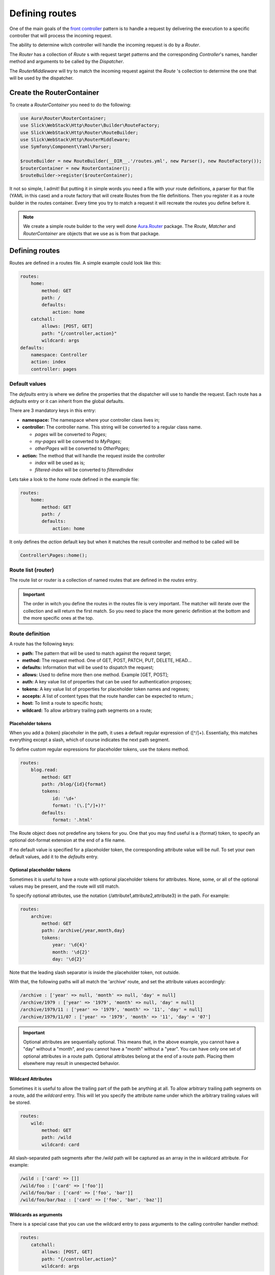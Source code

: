 Defining routes
===============

One of the main goals of the `front controller <https://en.wikipedia.org/wiki/Front_controller>`_
pattern is to handle a request by delivering the execution to a specific controller that will
process the incoming request.

The ability to determine witch controller will handle the incoming request is do by a `Router`.

The `Router` has a collection of `Route` s with request target patterns and the corresponding
`Controller`'s names, handler method and arguments to be called by the `Dispatcher`.

The `RouterMiddleware` will try to match the incoming request against the `Route` 's collection
to determine the one that will be used by the dispatcher.

Create the RouterContainer
--------------------------

To create a `RouterContainer` you need to do the following:

.. code-block:: php

    use Aura\Router\RouterContainer;
    use Slick\WebStack\Http\Router\Builder\RouteFactory;
    use Slick\WebStack\Http\Router\RouteBuilder;
    use Slick\WebStack\Http\RouterMiddleware;
    use Symfony\Component\Yaml\Parser;

    $routeBuilder = new RouteBuilder(__DIR__.'/routes.yml', new Parser(), new RouteFactory());
    $routerContainer = new RouterContainer();
    $routeBuilder->register($routerContainer);


It not so simple, I admit! But putting it in simple words you need a file with your route definitions, a
parser for that file (YAML in this case) and a route factory that will create Routes from the file definitions.
Then you register it as a route builder in the routes container.
Every time you try to match a request it will recreate the routes you define before it.

.. note::

    We create a simple route builder to the very well done `Aura.Router <https://github.com/auraphp/Aura.Router>`_ package.
    The `Route`, `Matcher` and `RouterContainer` are objects that we use as is from that package.

Defining routes
---------------

Routes are defined in a routes file. A simple example could look like this:

.. code-block:: yaml

    routes:
        home:
            method: GET
            path: /
            defaults:
                action: home
        catchall:
            allows: [POST, GET]
            path: "{/controller,action}"
            wildcard: args
    defaults:
        namespace: Controller
        action: index
        controller: pages

Default values
..............

The `defaults` entry is where we define the properties that the dispatcher will use to handle the request.
Each route has a `defaults` entry or it can inherit from the global defaults.

There are 3 mandatory keys in this entry:

* **namespace:** The namespace where your controller class lives in;
* **controller:**  The controller name. This string will be converted to a regular class name.

  * *pages* will be converted to `Pages`;
  * *my-pages* will be converted to `MyPages`;
  * *otherPages* will be converted to `OtherPages`;

* **action:** The method that will handle the request inside the controller

  * *index* will be used as is;
  * *filtered-index* will be converted to `filteredIndex`

Lets take a look to the `home` route defined in the example file:

.. code-block:: yaml

    routes:
        home:
            method: GET
            path: /
            defaults:
                action: home

It only defines the `action` default key but when it matches the result controller and method to be called
will be

.. code-block:: php

    Controller\Pages::home();

Route list (router)
...................

The route list or router is a collection of named routes that are defined in the `routes` entry.

.. important::

    The order in witch you define the routes in the routes file is very important. The matcher will
    iterate over the collection and will return the first match. So you need to place the more generic
    definition at the bottom and the more specific ones at the top.

Route definition
................

A route has the following keys:

* **path:** The pattern that will be used to match against the request target;
* **method:** The request method. One of GET, POST, PATCH, PUT, DELETE, HEAD...
* **defaults:** Information that will be used to dispatch the request;
* **allows:** Used to define more then one method. Example [GET, POST];
* **auth:** A key value list of properties that can be used for authentication proposes;
* **tokens:** A key value list of properties for placeholder token names and regexes;
* **accepts:** A list of content types that the route handler can be expected to return.;
* **host:** To limit a route to specific hosts;
* **wildcard:** To allow arbitrary trailing path segments on a route;

Placeholder tokens
~~~~~~~~~~~~~~~~~~

When you add a {token} placeholer in the path, it uses a default regular expression of ([^/]+).
Essentially, this matches everything except a slash, which of course indicates the next path segment.

To define custom regular expressions for placeholder tokens, use the `tokens` method.

.. code-block:: yaml

    routes:
        blog.read:
            method: GET
            path: /blog/{id}{format}
            tokens:
                id: '\d+'
                format: '(\.[^/]+)?'
            defaults:
                format: '.html'

The Route object does not predefine any tokens for you. One that you may find useful is a {format}
token, to specify an optional dot-format extension at the end of a file name.

If no default value is specified for a placeholder token, the corresponding attribute value will
be `null`. To set your own default values, add it to the `defaults` entry.

Optional placeholder tokens
~~~~~~~~~~~~~~~~~~~~~~~~~~~

Sometimes it is useful to have a route with optional placeholder tokens for attributes. None,
some, or all of the optional values may be present, and the route will still match.

To specify optional attributes, use the notation {/attribute1,attribute2,attribute3} in the path.
For example:


.. code-block:: yaml

    routes:
        archive:
            method: GET
            path: /archive{/year,month,day}
            tokens:
                year: '\d{4}'
                month: '\d{2}'
                day: '\d{2}'

Note that the leading slash separator is inside the placeholder token, not outside.

With that, the following paths will all match the 'archive' route, and set the attribute values accordingly:

.. code-block:: text

    /archive : ['year' => null, 'month' => null, 'day' = null]
    /archive/1979 : ['year' => '1979', 'month' => null, 'day' = null]
    /archive/1979/11 : ['year' => '1979', 'month' => '11', 'day' = null]
    /archive/1979/11/07 : ['year' => '1979', 'month' => '11', 'day' = '07']

.. important::

    Optional attributes are sequentially optional. This means that, in the above example, you cannot have a
    "day" without a "month", and you cannot have a "month" without a "year".
    You can have only one set of optional attributes in a route path.
    Optional attributes belong at the end of a route path. Placing them elsewhere may result in unexpected behavior.

Wildcard Attributes
~~~~~~~~~~~~~~~~~~~

Sometimes it is useful to allow the trailing part of the path be anything at all. To allow arbitrary trailing
path segments on a route, add the `wildcard` entry. This will let you specify the attribute name under
which the arbitrary trailing values will be stored.

.. code-block:: yaml

    routes:
        wild:
            method: GET
            path: /wild
            wildcard: card

All slash-separated path segments after the `/wild` path will be captured as an array in the in wildcard
attribute. For example:

.. code-block:: text


    /wild : ['card' => []]
    /wild/foo : ['card' => ['foo']]
    /wild/foo/bar : ['card' => ['foo', 'bar']]
    /wild/foo/bar/baz : ['card' => ['foo', 'bar', 'baz']]

Wildcards as arguments
~~~~~~~~~~~~~~~~~~~~~~

There is a special case that you can use the wildcard entry to pass arguments to the calling controller handler method:

.. code-block:: yaml

    routes:
        catchall:
            allows: [POST, GET]
            path: "{/controller,action}"
            wildcard: args

A request with the target `/posts/read/23` will be dispatched as:

.. code-block:: php

    Controller\Posts::read(23);

